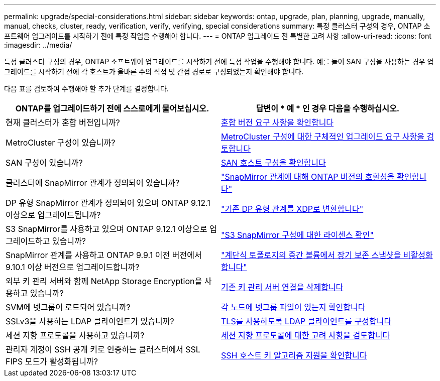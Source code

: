 ---
permalink: upgrade/special-considerations.html 
sidebar: sidebar 
keywords: ontap, upgrade, plan, planning, upgrade, manually, manual, checks, cluster, ready, verification, verify, verifying, special considerations 
summary: 특정 클러스터 구성의 경우, ONTAP 소프트웨어 업그레이드를 시작하기 전에 특정 작업을 수행해야 합니다. 
---
= ONTAP 업그레이드 전 특별한 고려 사항
:allow-uri-read: 
:icons: font
:imagesdir: ../media/


[role="lead"]
특정 클러스터 구성의 경우, ONTAP 소프트웨어 업그레이드를 시작하기 전에 특정 작업을 수행해야 합니다.  예를 들어 SAN 구성을 사용하는 경우 업그레이드를 시작하기 전에 각 호스트가 올바른 수의 직접 및 간접 경로로 구성되었는지 확인해야 합니다.

다음 표를 검토하여 수행해야 할 추가 단계를 결정합니다.

[cols="2*"]
|===
| ONTAP를 업그레이드하기 전에 스스로에게 물어보십시오. | 답변이 * 예 * 인 경우 다음을 수행하십시오. 


| 현재 클러스터가 혼합 버전입니까? | xref:concept_mixed_version_requirements.html[혼합 버전 요구 사항을 확인합니다] 


| MetroCluster 구성이 있습니까?  a| 
xref:concept_upgrade_requirements_for_metrocluster_configurations.html[MetroCluster 구성에 대한 구체적인 업그레이드 요구 사항을 검토합니다]



| SAN 구성이 있습니까? | xref:task_verifying_the_san_configuration.html[SAN 호스트 구성을 확인합니다] 


| 클러스터에 SnapMirror 관계가 정의되어 있습니까? | link:../data-protection/compatible-ontap-versions-snapmirror-concept.html["SnapMirror 관계에 대해 ONTAP 버전의 호환성을 확인합니다"] 


| DP 유형 SnapMirror 관계가 정의되어 있으며 ONTAP 9.12.1 이상으로 업그레이드됩니까? | link:../data-protection/convert-snapmirror-version-flexible-task.html["기존 DP 유형 관계를 XDP로 변환합니다"] 


| S3 SnapMirror를 사용하고 있으며 ONTAP 9.12.1 이상으로 업그레이드하고 있습니까? | link:considerations-for-s3-snapmirror-concept.html["S3 SnapMirror 구성에 대한 라이센스 확인"] 


| SnapMirror 관계를 사용하고 ONTAP 9.9.1 이전 버전에서 9.10.1 이상 버전으로 업그레이드합니까? | link:snapmirror-cascade-relationship-blocked.html["계단식 토폴로지의 중간 볼륨에서 장기 보존 스냅샷을 비활성화합니다"] 


| 외부 키 관리 서버와 함께 NetApp Storage Encryption을 사용하고 있습니까? | xref:task-prep-node-upgrade-nse-with-ext-kmip-servers.html[기존 키 관리 서버 연결을 삭제합니다] 


| SVM에 넷그룹이 로드되어 있습니까? | xref:task_verifying_that_the_netgroup_file_is_present_on_all_nodes.html[각 노드에 넷그룹 파일이 있는지 확인합니다] 


| SSLv3을 사용하는 LDAP 클라이언트가 있습니까? | xref:task_configuring_ldap_clients_to_use_tls_for_highest_security.html[TLS를 사용하도록 LDAP 클라이언트를 구성합니다] 


| 세션 지향 프로토콜을 사용하고 있습니까? | xref:concept_considerations_for_session_oriented_protocols.html[세션 지향 프로토콜에 대한 고려 사항을 검토합니다] 


| 관리자 계정이 SSH 공개 키로 인증하는 클러스터에서 SSL FIPS 모드가 활성화됩니까? | xref:considerations-authenticate-ssh-public-key-fips-concept.html[SSH 호스트 키 알고리즘 지원을 확인합니다] 
|===